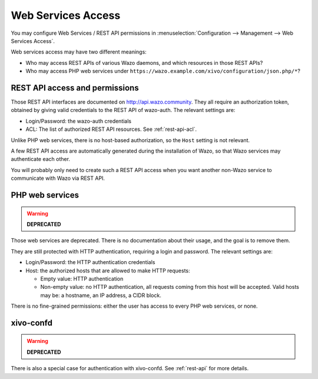.. _web_services_access:

*******************
Web Services Access
*******************

You may configure Web Services / REST API permissions in :menuselection:`Configuration -->
Management --> Web Services Access`.

Web services access may have two different meanings:

* Who may access REST APIs of various Wazo daemons, and which resources in those REST APIs?
* Who may access PHP web services under ``https://wazo.example.com/xivo/configuration/json.php/*``?


REST API access and permissions
===============================

Those REST API interfaces are documented on http://api.wazo.community. They all require an authorization
token, obtained by giving valid credentials to the REST API of wazo-auth. The relevant settings are:

* Login/Password: the wazo-auth credentials
* ACL: The list of authorized REST API resources. See :ref:`rest-api-acl`.

Unlike PHP web services, there is no host-based authorization, so the ``Host`` setting is not
relevant.

A few REST API access are automatically generated during the installation of Wazo, so that Wazo
services may authenticate each other.

You will probably only need to create such a REST API access when you want another non-Wazo service
to communicate with Wazo via REST API.


PHP web services
================

.. warning:: **DEPRECATED**

Those web services are deprecated. There is no documentation about their usage, and the goal is to
remove them.

They are still protected with HTTP authentication, requiring a login and password. The
relevant settings are:

* Login/Password: the HTTP authentication credentials
* Host: the authorized hosts that are allowed to make HTTP requests:

  * Empty value: HTTP authentication
  * Non-empty value: no HTTP authentication, all requests coming from this host will be accepted.
    Valid hosts may be: a hostname, an IP address, a CIDR block.

There is no fine-grained permissions: either the user has access to every PHP web services, or none.


xivo-confd
==========

.. warning:: **DEPRECATED**

There is also a special case for authentication with xivo-confd. See :ref:`rest-api` for more details.

